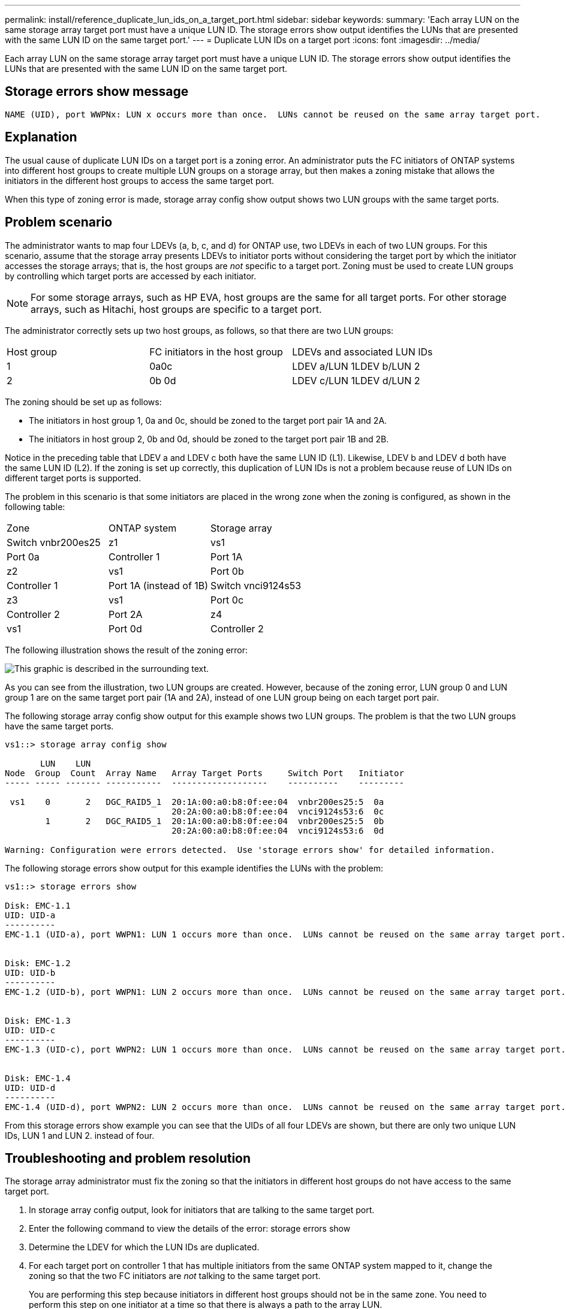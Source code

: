---
permalink: install/reference_duplicate_lun_ids_on_a_target_port.html
sidebar: sidebar
keywords: 
summary: 'Each array LUN on the same storage array target port must have a unique LUN ID. The storage errors show output identifies the LUNs that are presented with the same LUN ID on the same target port.'
---
= Duplicate LUN IDs on a target port
:icons: font
:imagesdir: ../media/

[.lead]
Each array LUN on the same storage array target port must have a unique LUN ID. The storage errors show output identifies the LUNs that are presented with the same LUN ID on the same target port.

== Storage errors show message

----

NAME (UID), port WWPNx: LUN x occurs more than once.  LUNs cannot be reused on the same array target port.
----

== Explanation

The usual cause of duplicate LUN IDs on a target port is a zoning error. An administrator puts the FC initiators of ONTAP systems into different host groups to create multiple LUN groups on a storage array, but then makes a zoning mistake that allows the initiators in the different host groups to access the same target port.

When this type of zoning error is made, storage array config show output shows two LUN groups with the same target ports.

== Problem scenario

The administrator wants to map four LDEVs (a, b, c, and d) for ONTAP use, two LDEVs in each of two LUN groups. For this scenario, assume that the storage array presents LDEVs to initiator ports without considering the target port by which the initiator accesses the storage arrays; that is, the host groups are _not_ specific to a target port. Zoning must be used to create LUN groups by controlling which target ports are accessed by each initiator.

[NOTE]
====
For some storage arrays, such as HP EVA, host groups are the same for all target ports. For other storage arrays, such as Hitachi, host groups are specific to a target port.
====

The administrator correctly sets up two host groups, as follows, so that there are two LUN groups:

|===
| Host group| FC initiators in the host group| LDEVs and associated LUN IDs
a|
1
a|
0a0c

a|
LDEV a/LUN 1LDEV b/LUN 2

a|
2
a|
0b 0d

a|
LDEV c/LUN 1LDEV d/LUN 2

|===
The zoning should be set up as follows:

* The initiators in host group 1, 0a and 0c, should be zoned to the target port pair 1A and 2A.
* The initiators in host group 2, 0b and 0d, should be zoned to the target port pair 1B and 2B.

Notice in the preceding table that LDEV a and LDEV c both have the same LUN ID (L1). Likewise, LDEV b and LDEV d both have the same LUN ID (L2). If the zoning is set up correctly, this duplication of LUN IDs is not a problem because reuse of LUN IDs on different target ports is supported.

The problem in this scenario is that some initiators are placed in the wrong zone when the zoning is configured, as shown in the following table:

|===
| Zone| ONTAP system| Storage array
a|
Switch vnbr200es25
a|
z1
a|
vs1
a|
Port 0a
a|
Controller 1
a|
Port 1A
a|
z2
a|
vs1
a|
Port 0b
a|
Controller 1
a|
Port 1A (instead of 1B)
a|
Switch vnci9124s53
a|
z3
a|
vs1
a|
Port 0c
a|
Controller 2
a|
Port 2A
a|
z4
a|
vs1
a|
Port 0d
a|
Controller 2
a|
Port 2A (instead of 2B)
|===
The following illustration shows the result of the zoning error:

image::../media/duplicate_lun_ids_on_a_target_port.gif[This graphic is described in the surrounding text.]

As you can see from the illustration, two LUN groups are created. However, because of the zoning error, LUN group 0 and LUN group 1 are on the same target port pair (1A and 2A), instead of one LUN group being on each target port pair.

The following storage array config show output for this example shows two LUN groups. The problem is that the two LUN groups have the same target ports.

----

vs1::> storage array config show

       LUN    LUN
Node  Group  Count  Array Name   Array Target Ports     Switch Port   Initiator
----- ----- ------- -----------  -------------------    ----------    ---------

 vs1    0       2   DGC_RAID5_1  20:1A:00:a0:b8:0f:ee:04  vnbr200es25:5  0a
                                 20:2A:00:a0:b8:0f:ee:04  vnci9124s53:6  0c
        1       2   DGC_RAID5_1  20:1A:00:a0:b8:0f:ee:04  vnbr200es25:5  0b
                                 20:2A:00:a0:b8:0f:ee:04  vnci9124s53:6  0d

Warning: Configuration were errors detected.  Use 'storage errors show' for detailed information.
----

The following storage errors show output for this example identifies the LUNs with the problem:

----

vs1::> storage errors show

Disk: EMC-1.1
UID: UID-a
----------
EMC-1.1 (UID-a), port WWPN1: LUN 1 occurs more than once.  LUNs cannot be reused on the same array target port.


Disk: EMC-1.2
UID: UID-b
----------
EMC-1.2 (UID-b), port WWPN1: LUN 2 occurs more than once.  LUNs cannot be reused on the same array target port.


Disk: EMC-1.3
UID: UID-c
----------
EMC-1.3 (UID-c), port WWPN2: LUN 1 occurs more than once.  LUNs cannot be reused on the same array target port.


Disk: EMC-1.4
UID: UID-d
----------
EMC-1.4 (UID-d), port WWPN2: LUN 2 occurs more than once.  LUNs cannot be reused on the same array target port.
----

From this storage errors show example you can see that the UIDs of all four LDEVs are shown, but there are only two unique LUN IDs, LUN 1 and LUN 2. instead of four.

== Troubleshooting and problem resolution

The storage array administrator must fix the zoning so that the initiators in different host groups do not have access to the same target port.

. In storage array config output, look for initiators that are talking to the same target port.
. Enter the following command to view the details of the error: storage errors show
. Determine the LDEV for which the LUN IDs are duplicated.
. For each target port on controller 1 that has multiple initiators from the same ONTAP system mapped to it, change the zoning so that the two FC initiators are _not_ talking to the same target port.
+
You are performing this step because initiators in different host groups should not be in the same zone. You need to perform this step on one initiator at a time so that there is always a path to the array LUN.

. Repeat the procedure on controller 2.
. Enter `storage errors show` in ONTAP and confirm that the error has been fixed. ``

*Related information*

xref:reference_relationship_between_zoning_and_host_group_configuration.adoc[Relationship between zoning and host group configuration]

xref:concept_dependency_between_zone_and_host_group_definitions.adoc[Dependency between zone and host group definitions]

xref:concept_example_of_cascading_zoning_and_host_group_configuration_errors.adoc[Example of cascading zoning and host group configuration errors]

xref:concept_systems_that_can_use_array_luns_on_storage_arrays.adoc[ONTAP systems that can use array LUNs on storage arrays]
